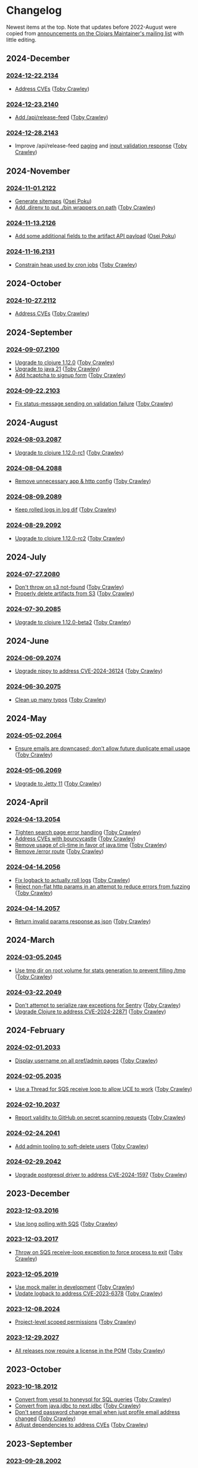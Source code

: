 
* Changelog
Newest items at the top. Note that updates before 2022-August were copied from
[[https://groups.google.com/g/clojars-maintainers][announcements on the Clojars Maintainer's mailing list]] with little editing.

** 2024-December
*** [[https://github.com/clojars/clojars-web/releases/tag/2024-12-22.2134][2024-12-22.2134]]
+ [[https://github.com/clojars/clojars-web/compare/2024-11-16.2131...2024-12-22.2134][Address CVEs]] ([[https://github.com/tobias][Toby Crawley]])

*** [[https://github.com/clojars/clojars-web/releases/tag/2024-12-23.2140][2024-12-23.2140]]
+ [[https://github.com/clojars/clojars-web/pull/896][Add /api/release-feed]] ([[https://github.com/tobias][Toby Crawley]])

*** [[https://github.com/clojars/clojars-web/releases/tag/2024-12-28.2143][2024-12-28.2143]]
+ Improve /api/release-feed [[https://github.com/clojars/clojars-web/commit/5bf76e8ec4c4444668aefc71679eee23a028d8d4][paging]] and [[https://github.com/clojars/clojars-web/commit/7afd308b4d78fd9802d68b2b5a876704b76eafec][input validation response]] ([[https://github.com/tobias][Toby Crawley]])

** 2024-November
*** [[https://github.com/clojars/clojars-web/tree/2024-11-01.2122][2024-11-01.2122]]
+ [[https://github.com/clojars/clojars-web/pull/893][Generate sitemaps]] ([[https://github.com/opoku][Osei Poku]])
+ [[https://github.com/clojars/clojars-web/commit/9e24b47406e86aa704af0cd0883c55875dc7fa30][Add .direnv to put ./bin wrappers on path]] ([[https://github.com/tobias][Toby Crawley]])

*** [[https://github.com/clojars/clojars-web/tree/2024-11-13.2126][2024-11-13.2126]]
+ [[https://github.com/clojars/clojars-web/pull/895][Add some additional fields to the artifact API payload]] ([[https://github.com/opoku][Osei Poku]])

*** [[https://github.com/clojars/clojars-web/tree/2024-11-16.2131][2024-11-16.2131]]
+ [[https://github.com/clojars/clojars-web/compare/2024-11-13.2126...2024-11-16.2131][Constrain heap used by cron jobs]] ([[https://github.com/tobias][Toby Crawley]])

** 2024-October
*** [[https://github.com/clojars/clojars-web/tree/2024-10-27.2112][2024-10-27.2112]]
+ [[https://github.com/clojars/clojars-web/commit/4c461c4b546350536b19988f9391d3fe9d27e822][Address CVEs]] ([[https://github.com/tobias][Toby Crawley]])

** 2024-September
*** [[https://github.com/clojars/clojars-web/tree/2024-09-07.2100][2024-09-07.2100]]
+ [[https://github.com/clojars/clojars-web/commit/7760c34369f0d107bfa26a3703e1334f32f531e3][Upgrade to clojure 1.12.0]] ([[https://github.com/tobias][Toby Crawley]])
+ [[https://github.com/clojars/infrastructure/commit/28a7362e772902241162ebcfdb6e8bc228c3b35c][Upgrade to java 21]] ([[https://github.com/tobias][Toby Crawley]])
+ [[https://github.com/clojars/clojars-web/pull/886][Add hcaptcha to signup form]] ([[https://github.com/tobias][Toby Crawley]])

*** [[https://github.com/clojars/clojars-web/tree/2024-09-22.2103][2024-09-22.2103]]
+ [[https://github.com/clojars/clojars-web/commit/e644fcc9a414b628e8b5de8772f8ec2ccf95d7f5][Fix status-message sending on validation failure]] ([[https://github.com/tobias][Toby Crawley]])

** 2024-August
*** [[https://github.com/clojars/clojars-web/tree/2024-08-03.2087][2024-08-03.2087]]
+ [[https://github.com/clojars/clojars-web/commit/ac9e6733a261ebb18d305379ef95f34d42fe3ef5][Upgrade to clojure 1.12.0-rc1]] ([[https://github.com/tobias][Toby Crawley]])

*** [[https://github.com/clojars/clojars-web/tree/2024-08-04.2088][2024-08-04.2088]]
+ [[https://github.com/clojars/clojars-web/commit/978eeab87928772c158fa454aeb9c8c1e630b8d2][Remove unnecessary app & http config]] ([[https://github.com/tobias][Toby Crawley]])

*** [[https://github.com/clojars/clojars-web/tree/2024-08-09.2089][2024-08-09.2089]]
+ [[https://github.com/clojars/clojars-web/commit/2df51fb53ed39fdd75e1637828b786015edce314][Keep rolled logs in log dif]] ([[https://github.com/tobias][Toby Crawley]])

*** [[https://github.com/clojars/clojars-web/tree/2024-08-29.2092][2024-08-29.2092]]
+ [[https://github.com/clojars/clojars-web/commit/78a7408d3b1f614c477b047a17c5938aa60687b8][Upgrade to clojure 1.12.0-rc2]] ([[https://github.com/tobias][Toby Crawley]])

** 2024-July
*** [[https://github.com/clojars/clojars-web/releases/tag/2024-07-27.2080][2024-07-27.2080]]
+ [[https://github.com/clojars/clojars-web/commit/662e10febf1267b1e67c321b1aa337550f3d7a29][Don't throw on s3 not-found]] ([[https://github.com/tobias][Toby Crawley]])
+ [[https://github.com/clojars/clojars-web/commit/b7d7d99bacfb863ddc9139d895640b8bf9a7b3fa][Properly delete artifacts from S3]] ([[https://github.com/tobias][Toby Crawley]])

*** [[https://github.com/clojars/clojars-web/releases/tag/2024-07-30.2085][2024-07-30.2085]]
+ [[https://github.com/clojars/clojars-web/commit/0d6640ae647f8b075e74c1b3d20128dccbadebc5][Upgrade to clojure 1.12.0-beta2]] ([[https://github.com/tobias][Toby Crawley]])

** 2024-June
*** [[https://github.com/clojars/clojars-web/releases/tag/2024-06-09.2074][2024-06-09.2074]]
+ [[https://github.com/clojars/clojars-web/commit/4acf752f11adf2a32041f8788852771c5eb909fa][Upgrade nippy to address CVE-2024-36124]] ([[https://github.com/tobias][Toby Crawley]])

*** [[https://github.com/clojars/clojars-web/releases/tag/2024-06-30.2075][2024-06-30.2075]]
+ [[https://github.com/clojars/clojars-web/commit/053cb838677011f7cc39ad3a577b01edc279ccf8][Clean up many typos]] ([[https://github.com/tobias][Toby Crawley]])

** 2024-May
*** [[https://github.com/clojars/clojars-web/releases/tag/2024-05-02.2064][2024-05-02.2064]]
+ [[https://github.com/clojars/clojars-web/pull/882][Ensure emails are downcased; don't allow future duplicate email usage]] ([[https://github.com/tobias][Toby Crawley]])

*** [[https://github.com/clojars/clojars-web/releases/tag/2024-05-06.2069][2024-05-06.2069]]
+ [[https://github.com/clojars/clojars-web/pull/883][Upgrade to Jetty 11]] ([[https://github.com/tobias][Toby Crawley]])

** 2024-April
*** [[https://github.com/clojars/clojars-web/releases/tag/2024-04-13.2054][2024-04-13.2054]]
+ [[https://github.com/clojars/clojars-web/commit/50c6cc28261a6ee8fda4d476f8c004004841d961][Tighten search page error handling]] ([[https://github.com/tobias][Toby Crawley]])
+ [[https://github.com/clojars/clojars-web/commit/32867445a39a6a744fbadd60e9ce1d4f44110964][Address CVEs with bouncycastle]] ([[https://github.com/tobias][Toby Crawley]])
+ [[https://github.com/clojars/clojars-web/commit/c061d2bd6df6314a200a30c82bb04733a863019c][Remove usage of clj-time in favor of java.time]] ([[https://github.com/tobias][Toby Crawley]])
+ [[https://github.com/clojars/clojars-web/commit/d3a7cff8c40c4bc8f462e155548027f8d4dac2f5][Remove /error route]] ([[https://github.com/tobias][Toby Crawley]])

*** [[https://github.com/clojars/clojars-web/releases/tag/2024-04-14.2056][2024-04-14.2056]]
+ [[https://github.com/clojars/clojars-web/commit/6824d96c945d697022b67990f809364128930b29][Fix logback to actually roll logs]] ([[https://github.com/tobias][Toby Crawley]])
+ [[https://github.com/clojars/clojars-web/commit/a26e1ee9eb5cee9e4ef6ac6f9ef6164c37c0e40e][Reject non-flat http params in an attempt to reduce errors from fuzzing]] ([[https://github.com/tobias][Toby Crawley]])

*** [[https://github.com/clojars/clojars-web/releases/tag/2024-04-14.2057][2024-04-14.2057]]
+ [[https://github.com/clojars/clojars-web/commit/89e33a5a60f10ccb33e59d3a418a224bcb4af0dd][Return invalid params response as json]] ([[https://github.com/tobias][Toby Crawley]])

** 2024-March
*** [[https://github.com/clojars/clojars-web/commits/2024-03-05.2045][2024-03-05.2045]]
+ [[https://github.com/clojars/clojars-web/commit/9a6b64d4b034b4079e469df0541e567299db4140][Use tmp dir on root volume for stats generation to prevent filling /tmp]] ([[https://github.com/tobias][Toby Crawley]])
*** [[https://github.com/clojars/clojars-web/commits/2024-03-22.2049][2024-03-22.2049]]
+ [[https://github.com/clojars/clojars-web/commit/8160f6320156ac890b72aec5d3f97263a45bcd60][Don't attempt to serialize raw exceptions for Sentry]] ([[https://github.com/tobias][Toby Crawley]])
+ [[https://github.com/clojars/clojars-web/commit/e5f809a2d391b49761c9fc247646e36d2210f6de][Upgrade Clojure to address CVE-2024-22871]] ([[https://github.com/tobias][Toby Crawley]])

** 2024-February
*** [[https://github.com/clojars/clojars-web/commits/2024-02-01.2033][2024-02-01.2033]]
+ [[https://github.com/clojars/clojars-web/commit/bb01ae647468e8591d2de642d1d11ad7e8be18f2][Display username on all pref/admin pages]] ([[https://github.com/tobias][Toby Crawley]])
*** [[https://github.com/clojars/clojars-web/commits/2024-02-05.2035][2024-02-05.2035]]
+ [[https://github.com/clojars/clojars-web/commit/dbe8769339c6470f9a094e1017e695bc85e27a3b][Use a Thread for SQS receive loop to allow UCE to work]] ([[https://github.com/tobias][Toby Crawley]])
*** [[https://github.com/clojars/clojars-web/commits/2024-02-10.2037][2024-02-10.2037]]
+ [[https://github.com/clojars/clojars-web/commit/60c064f9612f98336aebf6bda2845d112ff2827c][Report validity to GitHub on secret scanning requests]] ([[https://github.com/tobias][Toby Crawley]])
*** [[https://github.com/clojars/clojars-web/commits/2024-02-24.2041][2024-02-24.2041]]
+ [[https://github.com/clojars/clojars-web/commit/1655377c40927316c15cfd225dda5470cb801efb][Add admin tooling to soft-delete users]] ([[https://github.com/tobias][Toby Crawley]])
*** [[https://github.com/clojars/clojars-web/commits/2024-02-29.2042][2024-02-29.2042]]
+ [[https://github.com/clojars/clojars-web/commit/d3153018dda214f00569bc8276c9b9dbf28a46c8][Upgrade postgresql driver to address CVE-2024-1597]] ([[https://github.com/tobias][Toby Crawley]])

** 2023-December
*** [[https://github.com/clojars/clojars-web/commits/2023-12-03.2016][2023-12-03.2016]]
+ [[https://github.com/clojars/clojars-web/commit/8d5b8e2c4b93771a34ecb1b14e5d5cbf62d2491e][Use long polling with SQS]] ([[https://github.com/tobias][Toby Crawley]])
*** [[https://github.com/clojars/clojars-web/commits/2023-12-03.2017][2023-12-03.2017]]
+ [[https://github.com/clojars/clojars-web/commit/b60afa3cf8c181fe511b71a1ade27bd04c46110f][Throw on SQS receive-loop exception to force process to exit]] ([[https://github.com/tobias][Toby Crawley]])
*** [[https://github.com/clojars/clojars-web/commits/2023-12-05.2019][2023-12-05.2019]]
+ [[https://github.com/clojars/clojars-web/commit/785266dbcbc0ea3fea4ccf55a8992f2ed62183f4][Use mock mailer in development]] ([[https://github.com/tobias][Toby Crawley]])
+ [[https://github.com/clojars/clojars-web/commit/d25bdccbfe32ad23b6b60906b596ed1b5d63cbad][Update logback to address CVE-2023-6378]] ([[https://github.com/tobias][Toby Crawley]])
*** [[https://github.com/clojars/clojars-web/commits/2023-12-08.2024][2023-12-08.2024]]
+ [[https://github.com/clojars/clojars-web/pull/877][Project-level scoped permissions]] ([[https://github.com/tobias][Toby Crawley]])
*** [[https://github.com/clojars/clojars-web/commits/2023-12-29.2027][2023-12-29.2027]]
+ [[https://github.com/clojars/clojars-web/pull/875][All releases now require a license in the POM]] ([[https://github.com/tobias][Toby Crawley]])

** 2023-October
*** [[https://github.com/clojars/clojars-web/commits/2023-10-18.2012][2023-10-18.2012]]
+ [[https://github.com/clojars/clojars-web/commit/2d09602722df78ef40e30f5d9bcf01df011af27e][Convert from yesql to honeysql for SQL queries]] ([[https://github.com/tobias][Toby Crawley]])
+ [[https://github.com/clojars/clojars-web/commit/1116f6c6b3a5cc7b484fdb24175127f43f232d83][Convert from java.jdbc to next.jdbc]] ([[https://github.com/tobias][Toby Crawley]])
+ [[https://github.com/clojars/clojars-web/commit/07603ad74ea21f722ef7184f200b04ff6e75b30e][Don't send password change email when just profile email address changed]] ([[https://github.com/tobias][Toby Crawley]])
+ [[https://github.com/clojars/clojars-web/commit/f1b251f4e788798a61cdb0d72023a00f7525945f][Adjust dependencies to address CVEs]] ([[https://github.com/tobias][Toby Crawley]])

** 2023-September
*** [[https://github.com/clojars/clojars-web/commits/2023-09-28.2002][2023-09-28.2002]]
+ [[https://github.com/clojars/clojars-web/commit/29b5d25cdc8ede87a35967691110f84a4a8c23d1][Prevent memory leak from in-memory session store]] ([[https://github.com/tobias][Toby Crawley]])

*** [[https://github.com/clojars/clojars-web/commits/2023-09-29.2006][2023-09-29.2006]]
+ [[https://github.com/clojars/clojars-web/pull/874][Require a license in the POM for new projects]] ([[https://github.com/tobias][Toby Crawley]])

** 2023-August
*** [[https://github.com/clojars/clojars-web/commits/218][218]]
+ [[https://github.com/clojars/clojars-web/issues/659][Exceptions from clojars.routes.repo are not reported]] ([[https://github.com/tobias][Toby Crawley]])

*** [[https://github.com/clojars/clojars-web/commits/219][219]]
+ [[https://github.com/clojars/clojars-web/issues/563][Include release date for each version in feed.clj]] ([[https://github.com/tobias][Toby Crawley]])
+ [[https://github.com/clojars/clojars-web/issues/564][Include scm tag for each version in feed.clj]] ([[https://github.com/tobias][Toby Crawley]])

*** [[https://github.com/clojars/clojars-web/commits/220][220]]
+ [[https://github.com/clojars/clojars-web/commit/0d33a469744f71aa965eac40c6a9cdebd44edefa][Add denylist to email sender]] ([[https://github.com/tobias][Toby Crawley]])
+ [[https://github.com/clojars/clojars-web/issues/823][Require MFA group wide to deploy]] ([[https://github.com/tobias][Toby Crawley]])

*** [[https://github.com/clojars/clojars-web/commits/2023-08-20.1998][2023-08-20.1998]]
Note: We changed from a counter for the release version to ~<date>.<commit-count>~ with this release.

+ [[https://github.com/clojars/clojars-web/pull/872][Migrate from project.clj to deps.edn]] ([[https://github.com/tobias][Toby Crawley]])
** 2023-July
*** [[https://github.com/clojars/clojars-web/commits/213][213]]
+ [[https://github.com/clojars/clojars-web/pull/869][Generate repo index.html files on each deploy]] ([[https://github.com/tobias][Toby Crawley]])

*** [[https://github.com/clojars/clojars-web/commits/214][214]]
+ [[https://github.com/clojars/clojars-web/commit/63c8ab4a35863f1968573f2f45e8eca77ad5798e][Properly set public-read on uploaded index.html files]] ([[https://github.com/tobias][Toby Crawley]])

*** [[https://github.com/clojars/clojars-web/commits/215][215]]
+ [[https://github.com/clojars/clojars-web/commit/d2a1ee71bd345f16ae50915f5e35318fb0fe863c][Remove now unused repo listing route]] ([[https://github.com/tobias][Toby Crawley]])
+ [[https://github.com/clojars/clojars-web/commit/2376858bb7c5b24421b61e51b088bfd455a02de8][Properly set title for root repo index]] ([[https://github.com/tobias][Toby Crawley]])
+ [[https://github.com/clojars/clojars-web/commit/065bf2ccfe161183da36da3a59fae78675a0baf2][Generate repo index for maven indexes]] ([[https://github.com/tobias][Toby Crawley]])

*** [[https://github.com/clojars/clojars-web/commits/216][216]]
+ [[https://github.com/clojars/clojars-web/commit/27c287106ce55b7210e1248d08d5434b609a6832][Address/suppress CVEs]] ([[https://github.com/tobias][Toby Crawley]])

*** [[https://github.com/clojars/clojars-web/commits/217][217]]
+ [[https://github.com/clojars/clojars-web/commit/db579608bdb57444336932efb178530aa8d28add][Improve uncaught exception handling]] ([[https://github.com/tobias][Toby Crawley]])

** 2023-June
*** [[https://github.com/clojars/clojars-web/commits/210][210]]
+ [[https://github.com/clojars/clojars-web/commit/c8c10beb9288129ba499f0ef34868e6de8bbbfcb][Don't share SimpleDateFormat objects as they aren't thread-safe]] ([[https://github.com/tobias][Toby Crawley]])
+ [[https://github.com/clojars/clojars-web/commit/df306df0f74ce4a0873be135077c999571bf1d53][Don't call s3 or cache for invalid repo paths]] ([[https://github.com/tobias][Toby Crawley]])
+ [[https://github.com/clojars/clojars-web/commit/362232007c94de9cf34913982c90f3bbe7e6305b][Don't throw if we can't load the cache file]] ([[https://github.com/tobias][Toby Crawley]])

*** [[https://github.com/clojars/clojars-web/commits/211][211]]
+ [[https://github.com/clojars/clojars-web/issues/867][Skip log lines for s3 bucket listings when calculating download stats]] ([[https://github.com/tobias][Toby Crawley]])

*** [[https://github.com/clojars/clojars-web/commits/212][212]]
+ [[https://github.com/clojars/clojars-web/pull/868][Use SQS for async processing instead of the tap queue]] ([[https://github.com/tobias][Toby Crawley]])

** 2023-May
*** [[https://github.com/clojars/clojars-web/commits/200][200]]
+ [[https://github.com/clojars/clojars-web/issues/864][Properly verify io groups for VCS self-service verification]] ([[https://github.com/tobias][Toby Crawley]])

*** [[https://github.com/clojars/clojars-web/commits/203][203]]
+ [[https://github.com/clojars/clojars-web/issues/860][Return html repo indexes instead of building it in js]] ([[https://github.com/tobias][Toby Crawley]])

*** [[https://github.com/clojars/clojars-web/commits/204][204]]
+ [[https://github.com/clojars/clojars-web/commit/571a948e90c393d296ed9c820da7ecb42b465ef1][Replace pingometer logo with uptime.com]] ([[https://github.com/tobias][Toby Crawley]])

*** [[https://github.com/clojars/clojars-web/commits/205][205]]
+ [[https://github.com/clojars/clojars-web/issues/863][Support SSH signing]] ([[https://github.com/tobias][Toby Crawley]])

*** [[https://github.com/clojars/clojars-web/commits/206][206]]
+ [[https://github.com/clojars/clojars-web/commit/e33ca29d83a18bfe9a51867a66876f4cd064f10f][Instruct fastly to cache repo listings for 12 hours instead of 15 minutes]] ([[https://github.com/tobias][Toby Crawley]])

*** [[https://github.com/clojars/clojars-web/commits/207][207]]
+ [[https://github.com/clojars/clojars-web/commit/1395b24be573eac01655e5f124dcbc279462a450][Return 404s for not found repo paths]] ([[https://github.com/tobias][Toby Crawley]])
+ [[https://github.com/clojars/clojars-web/commit/289171e16cbd76dc3a90dbd8bfb565916ba91b3d][Use spaces instead of nbsp in repo listing to reduce file size]] ([[https://github.com/tobias][Toby Crawley]])

*** [[https://github.com/clojars/clojars-web/commits/208][208]]
+ [[https://github.com/clojars/clojars-web/commit/be2816e5b3b4408a9f2bdcb1bd44ad923c85f896][Cache repo listings locally on disk to reduce s3 calls]] ([[https://github.com/tobias][Toby Crawley]])

*** [[https://github.com/clojars/clojars-web/commits/209][209]]
+ [[https://github.com/clojars/clojars-web/commit/d991781f5b28297b2c07153325484c975cb50c2e][Don't cache full not-found responses locally]] ([[https://github.com/tobias][Toby Crawley]])

** 2023-April
*** [[https://github.com/clojars/clojars-web/commits/197][197]]
+ [[https://github.com/clojars/clojars-web/issues/859][Stop requiring checksums for signature files]] ([[https://github.com/tobias][Toby Crawley]])
*** [[https://github.com/clojars/clojars-web/commits/199][199]]
+ [[https://github.com/clojars/clojars-web/issues/861][Sort versions before indexing]] ([[https://github.com/tobias][Toby Crawley]])

** 2023-March
*** [[https://github.com/clojars/clojars-web/commits/196][196]]
+ Update DMCA contact information ([[https://github.com/danielcompton][Daniel Compton]])

** 2023-February
*** [[https://github.com/clojars/clojars-web/commits/194][194]]
+ Improve verification error messages to reduce confusion ([[https://github.com/tobias][Toby Crawley]])
*** [[https://github.com/clojars/clojars-web/commits/195][195]]
+ Ensure group names are lowercased ([[https://github.com/tobias][Toby Crawley]])

** 2023-January
*** [[https://github.com/clojars/clojars-web/commits/189][189]]
+ Consolidate configuration; use SSM parameters for sensitive values ([[https://github.com/tobias][Toby Crawley]])

*** [[https://github.com/clojars/clojars-web/commits/190][190]]
+ [[https://github.com/clojars/clojars-web/issues/853][Allow self-service group verification]] ([[https://github.com/tobias][Toby Crawley]])

*** [[https://github.com/clojars/clojars-web/commits/191][191]]
+ [[https://github.com/clojars/clojars-web/issues/853][Allow self-service group verification]] ([[https://github.com/tobias][Toby Crawley]])

*** [[https://github.com/clojars/clojars-web/commits/192][192]]
+ [[https://github.com/clojars/clojars-web/issues/856][Fix searching with group/artifact]] ([[https://github.com/tobias][Toby Crawley]])

*** [[https://github.com/clojars/clojars-web/commits/193][193]]
+ [[https://github.com/clojars/clojars-web/issues/856][Further search improvements]] ([[https://github.com/tobias][Toby Crawley]])

** 2022-October
*** [[https://github.com/clojars/clojars-web/commits/180][180]]
+ [[https://github.com/clojars/clojars-web/issues/849][Allow multiple artifact version deploys in same session]] ([[https://github.com/tobias][Toby Crawley]])

*** [[https://github.com/clojars/clojars-web/commits/181][181]]
+ [[https://github.com/clojars/clojars-web/commit/f1ec7b3a19fa203a77f1e7bf9e742f6d0adf2de4][Update dependencies to address CVEs]] ([[https://github.com/tobias][Toby Crawley]])

*** [[https://github.com/clojars/clojars-web/commits/182][182]]
+ [[https://github.com/clojars/clojars-web/commit/de154575b980826434cb014555312a2559ef3869][Add indexes to deps table]] ([[https://github.com/tobias][Toby Crawley]])

*** [[https://github.com/clojars/clojars-web/commits/183][183]]
+ [[https://github.com/clojars/clojars-web/commit/a30f66269936da2fd48fbd70779221234b1cbc92][Update permissions-policy to allow clipboard write]] ([[https://github.com/tobias][Toby Crawley]])

** 2022-August
*** [[https://github.com/clojars/clojars-web/commits/179][179]]
+ [[https://github.com/clojars/clojars-web/issues/844][Add copy buttons to jar coordinates]] ([[https://github.com/tobias][Toby Crawley]])
+ [[https://github.com/clojars/clojars-web/issues/845][Don't show disable token button for expired/used tokens]] ([[https://github.com/tobias][Toby Crawley]])
+ [[https://github.com/clojars/clojars-web/issues/846][Better sort for deploy tokens]] ([[https://github.com/tobias][Toby Crawley]])

*** [[https://github.com/clojars/clojars-web/commits/178][178]]
+ [[https://github.com/clojars/clojars-web/commit/b9101853de61b62f573fe9d1747bba432083e588][Switch from linking news to the updated CHANGELOG file]] ([[https://github.com/tobias][Toby Crawley]])
*** [[https://github.com/clojars/clojars-web/commits/177][177]]
+ [[https://github.com/clojars/clojars-web/pull/842][SLF4J dependency cleanup]] ([[https://github.com/ajoberstar][Andrew Oberstar]])
+ [[https://github.com/clojars/clojars-web/pull/843][Support for uploading Gradle module files]] ([[https://github.com/ajoberstar][Andrew Oberstar]])

** 2022-June
*** 167
- [FEATURE]: Removing the requirement that every release includes a jar. This means we now support pom-only releases. https://github.com/clojars/clojars-web/pull/829 Thanks Kamil! (https://github.com/kamilwaheed)
*** 168
- [BUGFIX]: link to clojars.statuspage.io instead of status.clojars.org in the footer. We can't use the latter due to the SSL certificate presented by clojars.statuspage.io not including status.clojars.org. https://github.com/clojars/clojars-web/issues/830
- [MAINT]: Upgrade postgresql lib to address CVEs
- [BUGFIX]: Report CDN purge failures to Sentry https://github.com/clojars/clojars-web/issues/831
*** 169
- [FEATURE]: Add a shields.io badge url to the project pages to include SNAPSHOTs, and preview the badges on the page itself https://github.com/clojars/clojars-web/pull/836 Thanks Victor! (https://github.com/victorb)
*** 170
- [FEATURE]: Fastmail as sponsor. Fastmail (https://fastmail.com) is providing free email hosting for clojars.org. Thanks Fastmail!
*** 171
- [BUGFIX]: Fix OTP QRCode image loading
*** 172
- [BUGFIX]: Fix error introduced by OTP QRCode fix that prevented viewing specific versions of projects
*** 173
- [BUGFIX]: Allow user to be added to a group as a member (non-admin)
*** 174
- [BUGFIX]: Retry on CDN purge failure https://github.com/clojars/clojars-web/pull/837 Thanks Albert! (https://github.com/zerg000000)

Changelog: https://github.com/clojars/clojars-web/compare/166...174

** 2022-May
*** 163
- Linking to the API docs from the footer: https://github.com/clojars/clojars-web/commit/c6733177a4bae68f2537b34ddf09b17332c70ba7
- Allowing deployment using the account email address as the username: https://github.com/clojars/clojars-web/commit/7c653935be1e106ca302fa732921715a961183ce
- Improvements to the deploy token page: https://github.com/clojars/clojars-web/compare/7c653935be1e106ca302fa732921715a961183ce...0442818aaa186868ea8c4fde5100470988a73646
*** 164
- XSS and header security improvements: https://github.com/clojars/clojars-web/pull/825
*** 165
- Replacing git.io links with bit.ly links (git.io was shutdown): https://github.com/clojars/clojars-web/commit/7af70a698d45bb711a28952bc704353f7a4c08eb
*** 166
- Send notifications when email address or password changes: https://github.com/clojars/clojars-web/pull/827

Changelog: https://github.com/clojars/clojars-web/compare/162...166

** 2022-March
*** 162
We just released Clojars 162. It provides the option to receive an email when any deploy occurs in a group you are part of. See https://groups.google.com/g/clojure/c/WpYOu7IC9IY/m/tc_0r7PBCgAJ for more details.

*** 160
We just released Clojars 160. This includes:
- Bug: A fix for the logic that handles reports from GitHub of deploy tokens found in repos to properly reject invalid requests (https://github.com/clojars/clojars-web/commit/ff31e4abd0db211f0e9da553fc235225d8bcb2d8)
- Feature: You can now specify a deploy token as single-use, and it will only be valid for a single deploy. You can also now set a expiration time on deploy tokens. See https://github.com/clojars/clojars-web/issues/811 for details.
** 2022-January
*** 149 - 158
This covers changes released in Clojars 149 through 158.

- [[https://github.com/clojars/clojars-web/issues/812][Adding/removing members from a group now results in an entry in the audit log]]
- The audit log is no longer truncated at all (it was truncated at 30 days)
- [[https://github.com/clojars/clojars-web/issues/814][Dependents of a jar are now shown in the sidebar if they are on Clojars]]
- Upgraded from Java 11 to Java 17
- Many dependency upgrades to address CVEs
- Search was rewritten to use Lucene 8 and retuned to address search quality issues ([[https://github.com/clojars/clojars-web/issues/806][#806]], [[https://github.com/clojars/clojars-web/issues/721][#721]], [[https://github.com/clojars/clojars-web/issues/719][#719]])

** 2021-September
*** 148
-  Verified groups no longer have a public ~Verified~ badge. Showing the badge publicly stigmatized legacy, non-verifiable groups. The ~Verified~ badge is still displayed for your own groups when logged in and looking at your dashboard.
- Fixes for links to git repos/trees when the url was invalid
*** 145
We've had the following changes since Clojars 133:

- Disabling group creation deploy and deploys of new projects to non-verified groups ([[https://groups.google.com/g/clojars-maintainers/c/6vO2MPkZCDA/m/HW2WWt6GAQAJ][announced here]])
- A fix for when a github/gitlab username had uppercase characters. This manifested as default groups created with `com.github.UserName` instead of `com.github.username`
- Updates to the [[ https://github.com/clojars/clojars-web/blob/main/SYSADMIN.md][SYSADMIN]] file to reflect the current state of Clojars
- Modernization of the gradle coordinates (thanks [[https://github.com/JohnnyJayJay][JohnnyJayJay]]!)
- Deploy tokens can now be created for a group that doesn't yet have any jars
- New passwords are now limited to 256 characters to avoid a denial of service avenue
- The Clubhouse sponsorship logo has been updated, since they [[https://shortcut.com/blog/clubhouse-changing-our-name-to-shortcut][changed their name]] (thanks [[https://github.com/timothypratley][Timothy Pratley]], and thanks to Shortcut for their continued sponsorship!)
- We now link to the tree for a commit or tag instead of just the released commit to make it easier to browse changes in the release (note that this may be an invalid link to any provider other than GitHub or GitLab)
- We now properly link the SCM URL to any VCS provider instead of just GitHub

** 2021-April
*** 133
Clojars 133 was just released, and includes the following changes since 129:

- You can now login via GitLab.com as long as the primary email address on your GitLab.com account matches your Clojars.org account email. This will automatically create two verified groups for you that you can use to deploy new projects if you like: com.gitlab.<clojars-username> and io.gitlab.<clojars-username>.
- There is now a crude audit log of deploy activity that will show on your dashboard, group pages, and project pages. The dashboard will only show your activity, where the group and project pages will show all activity for that group or project version if you have deploy rights to the group. We only persist the logs for 30 days. The logs are useful to know why a deploy failed since we can no longer return useful context to the deploying client due to https://github.com/clojars/clojars-web/issues/774

Note that on April 18th we will be *removing* the ability to create new, non-verified groups and the the ability to deploy a *new* project to a non-verified group. See https://github.com/clojars/clojars-web/wiki/Verified-Group-Names for more details.

Changelogs:
- clojars-web: https://github.com/clojars/clojars-web/compare/129...133
- clojars-server-config: https://github.com/clojars/clojars-server-config/compare/67ebe3825f7ea89925a4c505bc3e2efa5f1d283e...8208ecac68018adcbc9219da9660b0279d947693


** 2021-March
*** 129

- Feature: The deps.edn dependency instructions now show the group when the group and artifact names are the same (`foo/foo`, for example). Thanks [[https://github.com/SevereOverfl0w][Dominic]]!
- Feature: Some UI cleanup around the log in with GitHub button. Thanks [[https://github.com/renatoalencar][Renato]]!
- Bug: Deploy token generation now allows limiting to any group you have access to instead of just ones you have pushed to
- Bug: The redeploy check now properly checks the canonical S3 repo instead of whatever happens to be cached on the filesystem
- Feature: several bits of group verification have been implemented:
- Each user now owns a `net.clojars.<username>` that is verified
- `org.clojars.<username>` groups are verified
- Logging in with GitHub gives you the `com.github.<gh-username>` and `io.github.<gh-username>` groups, and both are considered verified
- Verified groups now have a badge in the UI

For more information about verified groups and the plan for them, see https://github.com/clojars/clojars-web/wiki/Verified-Group-Names

Changelogs:
- clojars-web: https://github.com/clojars/clojars-web/compare/122...129
- clojars-server-config:
https://github.com/clojars/clojars-server-config/compare/968217483bd07e61d4515bd78b91d56c484b5c21...67ebe3825f7ea89925a4c505bc3e2efa5f1d283e

** 2020-November
*** 122
We just released Clojars 122. Here is what changed since the last
announcement (for 114):

- A fix in the generate-feeds logic that allows for a version segment
that is longer than an int
- A fix for a possible XSS vulnerability via :licenses or :scm in the
pom file (thanks to [[https://github.com/renatoalencar][Renato Alencar]] for the report)
- A fix in the authentication flow that was rejecting unauthenticated
deploy requests too early, preventing the "deploy token is required"
message from being returned
- GitHub will now report any deploy tokens found in public
commits/comments. Clojars will disable the token and email the owner
(this functionality existed pre-114, but the change on the GitHub side
was deployed since)
- You can now login via OAuth with your GitHub account (thanks again
to Renato Alencar for adding this)

Changelogs:
- clojars-web: https://github.com/clojars/clojars-web/compare/114...122
- clojars-server-config:
https://github.com/clojars/clojars-server-config/compare/4e5de00fefc17846f8bd423b7f84ceb7a62042af...968217483bd07e61d4515bd78b91d56c484b5c21

** 2020-June
*** 114
We just released Clojars 114. Here is what has changed since the last
announcement (for 112):

- Deploy tokens are now required to deploy. See
https://groups.google.com/d/msg/clojure/UXx3ko0Ne-w/VnJA4eu6AQAJ for
details
- Requests to the password reset endpoint are now rate-limited to
avoid it being used as a spam/annoyance vector

Changelogs:
- clojars-web: https://github.com/clojars/clojars-web/compare/112...114
- clojars-server-config:
https://github.com/clojars/clojars-server-config/compare/865b4409ecae07dfaab6b35927494021e573d67e...4e5de00fefc17846f8bd423b7f84ceb7a62042af

*** 112
We just released Clojars 112. Here is what has changed since the last
announcement (for 109):

- XML/JSON search responses now honor the page param and don't always
just show you the first page of results. Thanks to Martin Klepsch
(https://github.com/martinklepsch) for implementing this over two
years ago (!), and my apologies for letting the PR sit for so long
- The page footer has been updated to link to Clojurists Together
instead of Software Freedom Conservancy since Clojars is now under the
CT umbrella instead of SFC
- The Clojars app has been updated to actually generate logs when
certain actions occur to ease debugging and have a better
understanding of how the app is used
- The default branches of the clojars-web and clojars-server-config
repos have been switched to `main`, and the `master` branches have
been removed.

Changelogs:
- clojars-web: https://github.com/clojars/clojars-web/compare/109...112
- clojars-server-config:
https://github.com/clojars/clojars-server-config/commit/865b4409ecae07dfaab6b35927494021e573d67e

*** 109
We just released Clojars 109. The changes since 105 (the last version
I announced here) are:

- An endpoint to receive deploy token compromise reports from GitHub:
this will disable the token and email the owner when GitHub finds a
deploy token in a commit. This hasn't been fully implemented on their
side, so isn't yet active.
- Deploy tokens can now optionally be scoped to an artifact or group
- Optional two-factor authentication support - see the wiki for
details: https://github.com/clojars/clojars-web/wiki/Two-Factor-Auth

A big thanks to André Eriksson (https://github.com/aeriksson) for
fixing some visual issues with deploy tokens, and to Daniel Compton
(https://github.com/danielcompton) and Paul Stadig
(https://github.com/pjstadig) for reviewing the two-factor auth
changes.

Changelog: https://github.com/clojars/clojars-web/compare/105...109

** 2020-May
*** 105
Since my last announcement, we have finished moving Clojars over to
AWS. We've also fixed a couple of bugs and added a new feature.

Bug fixes:

- All artifacts in a deploy are now purged from fastly. This fixes an
issue where an version could bed requested before it existed, causing
fastly to cache the 404 for ~24 hours, making the new release
unavailable to some users depending on geographic region
(https://github.com/clojars/clojars-web/issues/746)
- The group management page wasn't properly displaying admins since
the switch to postgresql

New features:

Deploy tokens! You can now create deploy tokens and use them in place
of passwords when deploying. The plan is to make these the only way to
deploy some time in the future, but we want them to get a bit of use
first. We also plan to add recognition of Clojars tokens to GitHub's
token scanning system, and set up an endpoint where they can notify us
of compromised tokens that will disable the token and notify you (if
it was your token, of course). Please give them a try and provide any
feedback at https://github.com/clojars/clojars-web/issues/726

Lastly, the AWS transition is complete. You can see a diagram of the
current architecture here:
https://github.com/clojars/clojars-server-config#system-diagram

Changelogs:
- The clojars-web repo: https://github.com/clojars/clojars-web/compare/101...105
- The server config repo:
https://github.com/clojars/clojars-server-config/compare/a5cf78180f982197b88f09416476a081e75b1292...683e8ea9b51b24a2dc31f13ce742587ce2461ba1

** 2020-March
*** 101
The work since the last announcement has solely been focused on the
migration to AWS. The big highlight is we now have a beta server up on
AWS for testing, and it is the last piece we need to move off of
Rackspace and on to AWS!

If you are interested in helping to exercise the beta server, please
see the announcement on clojure@ (I would link to it here, but Google
Groups is having trouble loading the clojure@ group ATM).

Other highlights include:
- Password reset emails now go through Amazon SES instead of through
postfix on the clojars.org server
- maven-metadata.xml files (and their checksums) are now purged from
the Fastly CDN whenever they change on a deploy (this eliminates a
wait of sometimes up to 15 minutes for newly released SNAPSHOTS to be
available to build tools)

Changelogs:
- The clojars-web repo: https://github.com/clojars/clojars-web/compare/92...101
- The server config repo:
https://github.com/clojars/clojars-server-config/compare/e130b3e7b63baabf69cbca5b8529e473880efe14...a5cf78180f982197b88f09416476a081e75b1292

** 2020-February
*** 92
We recently lost our sponsorship to host
the server and repo from Rackspace (we are very grateful for the four+
years of sponsorship we received from them), and have since been
accepted in to [[https://aws.amazon.com/blogs/opensource/aws-promotional-credits-open-source-projects/][Amazon's AWS Open Source program]]. So we are now
working on migrating off of Rackspace and on to AWS. The bulk of the
work since the last [[https://groups.google.com/d/msg/clojars-maintainers/civ5d2NaA98/HaMKsSuVCgAJ ][release announcement]] has been moving data that
was stored in Rackspace Cloudfiles (the repos, download stats, CDN
logs) to S3. Most of that work is now done, and we will switch over to
serving artifacts from S3 (via our CDN sponsored by Fastly) in the
next few days. We are currently writing new artifacts to both
Cloudfiles and S3, and have a little cleanup to complete before
switching over.

Once that is done, the next block of work will be to move the server
from Rackspace to EC2.

Changelogs:
- The clojars-web repo: https://github.com/clojars/clojars-web/compare/82...92
- The server config repo:
https://github.com/clojars/clojars-server-config/compare/9eb028524ce2936248f622137767b380fff5f455...e130b3e7b63baabf69cbca5b8529e473880efe14

** 2020-January
*** 82
The change in this release is we now
store download stats on s3 and serve the stats from our Fastly CDN.
This is a step towards making the server ephemeral to allow us to
replace it easily for OS updates/upgrades, etc.

The stats are now served from https://repo.clojars.org/stats/.
Requests to https://clojars.org/stats/* will be redirected to the repo
url.

The changelog since the last release announcement for Clojars 80 is:
https://github.com/clojars/clojars-web/compare/80...82

This also included changes to the server configuration. The changelog
for that repo is:
https://github.com/clojars/clojars-server-config/compare/178476d2fdeaca19920a67f5a510c57da87d59e3...9eb028524ce2936248f622137767b380fff5f455

** 2019-December
*** 80
We just released Clojars 80. This release improves the load time for
the index and dashboard pages by (slightly) optimizing a few queries
that are slower with postgres than they were with sqlite. It also
introduces caching of the results used to show the recent jars on the
index page to further improve load time.

See https://github.com/clojars/clojars-web/compare/79...80 for the
full list of commits in this release.

*** 79
We just released Clojars 79. The primary change in this release is
switching from sqlite to postgres. There shouldn't be any user-facing
changes with this - if you do see odd behavior, please let us know.

Moving to postgres is a part of improving the security of Clojars, since it is a
step on the path towards making the server itself ephemeral, allowing us to
replace it frequently to include security updates. There is still a bit of work
to do here (the largest tasks being removing the on-disk repo [[https://github.com/clojars/clojars-web/issues/734][(#734]], [[https://github.com/clojars/clojars-web/issues/735][#735]]) and
reworking the maven indexer to [[https://github.com/clojars/clojars-web/issues/737][index the cloudfiles repo]]) which we hope to
get to in the coming weeks.

This release also includes an updated gpg key for reporting security
issues (linked from https://clojars.org/security, the old one had
expired).

See https://github.com/clojars/clojars-web/compare/77...79 for the
full list of commits in this release.

*** 77
- A styling fix on mobile
(https://github.com/clojars/clojars-web/pull/733) - Lucio D'Alessandro
- Artifacts are now synchronously uploaded to cloudfiles
(https://github.com/clojars/clojars-web/issues/707) - Toby Crawley

Prior to this last change, we were queuing up artifacts to upload to
the cloudfiles repository during the deployment and uploading them
after the deployment completed. That process would fail occasionally,
leaving the cloudfiles repo out of sync with the on-disk repo. We will
now upload the artifacts to cloudfiles during the deploy, and will
report back to the user that the deploy failed if we weren't able to
upload the artifacts.

** 2018-January
*** 71
+ You can now use human-readable datetimes as part of an ~at~ query when searching (Shaaz Ahmed)
  This is an extension to the basic Lucene syntax for specifying time ranges. For a more detailed look at what advanced options are available when searching Clojars, please see [[https://github.com/clojars/clojars-web/wiki/Search-Query-Syntax][the wiki]].
+ Artifacts that shadow projects on Maven Central now [[https://clojars.org/org.tcrawley/dynapath][come with a warning]]
+ We now have a mechanism in place to support custom warning/deprecation messages on [[ https://clojars.org/postgresql/][specific artifacts]]. This was added because the presence of an old Postgresql driver on Clojars was causing confusion and delay for new users. This change allows us to point users at the correct group on Maven Central.

** 2017-December
*** 61-69
We've been remiss in announcing releases, so this will cover some of the highlights of changes in v61-69:

+ Search results are now available as xml. This change supports simplifications in Leiningen's search logic (Phil Hagelberg)
+ Link to the repo directory listing for SNAPSHOTS. This makes it easier to see the timestamp version to aid pinning to a particular snapshot (Martin Klepsch)
+ References to the repo now use https and the CDN repo (Daniel Compton)
+ Gradle coordinates now use single quotes, as that is idiomatic (David Bürgin)
+ Provide coordinates for the Clojure CLI/deps.edn (David Bürgin)
+ Changing your password now requires providing your current password (Shafeeq K)

** 2017-March

*** 60(?)
We've just deployed an update to Clojars that allows you to remove
users from groups. Before now, doing so required having one of the
Clojars administrators do it for you.

It works like this:

+ Group membership now has an admin flag associated with it
+ Group admins can add members, promote members to admins, and demote
admins to members
+ A user cannot alter his/her own admin status

For existing groups, we tried to make sure at least one user had admin
rights, but there are cases where more than one user was made admin,
and possibly a few cases where no one was made admin. The algorithm we
used to determine initial admin rights was based on the who added the
user to the group - if that value was "clojars" (meaning the user
created the group) or null (meaning the user was added to the group
before January 2013, before we started tracking the provenance of
membership, and therefore can't determine the creator), admin rights
were given.

We want to thank Marcelo Nomoto for implementing this feature, and
seeing it to completion over several rounds of PR review.

*** 59
You can see all the changes at https://github.com/clojars/clojars-web/compare/58...59.

The profile page has been [[https://github.com/clojars/clojars-web/pull/606][clarified]], some styling has been [[https://github.com/clojars/clojars-web/pull/603][cleaned up]], and some
tests have been made more [[https://github.com/clojars/clojars-web/pull/630][robust]]. Thanks to all who contributed.

We've also added a [[https://github.com/clojars/clojars-web/commit/b3a64aaebed643aae2fe9a344dd5005d408a5a21][DMCA page]] at https://clojars.org/dmca. This is on the advice
of Software Freedom Conservancy's legal counsel, to protect us against copyright
infringement suits, and to provide a way for parties to make copyright
infringement claims.

** 2016-December
*** 55 - 58
+ [[https://groups.google.com/d/msg/clojure/Vy8p6J8gJUA/MvV03l7DFAAJ][deployments that shadow projects that already exist on Maven Central
are no longer allowed]]
+ long group/artifact names should now properly wrap on small screens
(thanks Karim Senhaji)
+ the [[https://github.com/clojars/clojars-web/wiki/Data#list-of-jars-and-versions-in-leiningen-syntax][jar list feed]] no longer has duplicate entries for SNAPSHOT releases
+ the [[https://github.com/clojars/clojars-web/wiki/Data#useful-extracts-from-the-poms ][versions feed]] will now be fully populated (we've been
generating a truncated version since December 6th)

** 2016-November
*** 51
+ Clarification that Leiningen dep vector works for Boot as well
(Marcelo Nomoto)
+ Instructions for deploying with Boot on the main page (Sasha Gerrand)
+ Show description from latest deploy in search results, even if it is
a SNAPSHOT (Marcelo Nomoto)
+ Fix dependency list on release page sidebar to link to local
artifacts where appropriate (Karim Senhaji)
+ Hint that org.clojure releases are in Maven Central from the search
page (lfn3)
+ Make getting started instructions easier to read on a mobile device
(Arron Mabrey)
+ Escape special characters in queries before passing them to lucene (lfn3)
+ Remove login-throttling code, since it was an avenue for DoS
(Spencer Crissman)
+ Implement alternative login throttling at the Nginx level (Toby Crawley)
+ Provide search query documentation and link to it from search page
(Oscar Rendón)
+ Implement Google-suggested HTML improvements to aid indexing (Diogo
Souza da Silva)
+ Use juxt/aero to simplify configuration (Marcelo Nomoto)
+ Use Sentry instead of Yeller for error reporting (Alan Moore)

** 2016-October


*** 49
+ Deployments are now uploaded to Rackspace Cloud Files (to be served
by the [[ https://groups.google.com/d/msg/clojure/WhBu4CB_ekg/YzE9e-iBAAAJ ][CDN repo]]) in the background after each deployment
+ We no longer use target="_blank" links due to security concerns:
https://github.com/clojars/clojars-web/issues/558 - thanks to Liam
(https://github.com/lfn3)
+ HTML markup has been cleaned up:
https://github.com/clojars/clojars-web/issues/547 - also thanks to
Liam

** 2016-September

Clojars infrastructure [[https://groups.google.com/g/clojars-maintainers/c/WIYy2nIrj-4][Migrated from Linode to Rackspace]].

** 2016-July
*** 46
Clojars 46 was just released (45 had a build problem). It fixes some minor HTML validation bugs, and removes external links and images from the password reset page, to avoid leaking a password reset code in a referrer.

*** 44
The only change was to disable uploads
to Rackspace cloudfiles as part of the deploy process, as this was
causing aether clients to get a read timeout in some cases. The
timeout made it appear to the user that the deploy failed, when it
actually succeeded (see
https://github.com/clojars/clojars-web/issues/546).

We're not yet using the artifacts stored in cloudfiles, so not
deploying new deployments there won't impact users.

** 2016-June
*** 42

+ fix for an issue that prevented multi-module deploys that share the
same aether session from deploying successfully (should have only
affected projects that use lein-modules or lein-sub)
https://github.com/clojars/clojars-web/issues/541

+ a small visual change to make the badge textarea easier to use
(thanks to https://github.com/skazhy)
https://github.com/clojars/clojars-web/commit/b7631a150e642a8bb17173e030a4f80ebdb4c182

*** 41
This release has just one fix to allow projects that inherit
dependency versions from a parent pom to successfully deploy (see
https://github.com/clojars/clojars-web/issues/538).

*** 39
+ deploys are now written to Rackspace Cloudfiles in addition to the
on-disk repo. This is a step in the long journey to having the repo
served by more resilient infrastructure.

+ metadata from pom files is now read at deploy time and stored in the
database instead of the files being read on every request to the web
ui/api for the relevant project. This is part of the changes needed to
move the repo off disk, since once that happens, they won't be
available locally for reading.

+ projects deployed via maven that have artifacts with classifiers
will now make it to the repo
(https://github.com/clojars/clojars-web/issues/515,
https://github.com/clojars/clojars-web/issues/532). This was a bug
that was introduced with the atomic deploy feature.

** 2016-March
*** 37
Two fixes related to the atomic deploy changes:

+ a deployed SNAPSHOT wasn't visible to the user that pushed it
https://github.com/clojars/clojars-web/issues/514

+ don't return 400s for maven-metadata.xml checksum file PUTs

*** 36
This release was just has a fix for artifacts with classifiers - they
weren't being properly handled by the atomic deploy code:
https://github.com/clojars/clojars-web/issues/511

*** 34
This release includes the following changes:

+ [[https://github.com/clojars/clojars-web/issues/226][Deploys are now atomic]] (Toby Crawley)

We now [[https://github.com/clojars/clojars-web/wiki/Pushing#validations][reject any deployments that don't pass a set of
validations]], without writing anything to the repository. This
prevents broken deploys (where a network error interrupts/corrupts
the deploy, or one or more artifacts have an invalid format) from
reaching the repository.

From a user perspective, deployment should behave the same for the
most part - the only thing that would be different is we now
validate after all of the artifacts are uploaded instead of applying
some validations for each artifact. This means that if you try to
redeploy a non-SNAPSHOT version, for example, it used to fail on the
first artifact, but will now fail after the /last/ artifact has been
uploaded.

+ [[https://github.com/clojars/clojars-web/issues/492][Return an error when the search page param isn't an integer]] (Tom Kidd)

+ Fix dev setup process to work on Windows (Tom Kidd)

+ [[ https://github.com/clojars/clojars-web/issues/491][Redirect trailing slash to page without trailing slash]] (Hamish Hutchings)

+ [[https://github.com/clojars/clojars-web/issues/496 ][Set typekit JS to HTTPS loading]] (Hamish Hutchings)

** 2016-February
*** 31, 32, 33
The changes in Clojars 31 (and a hotfix in 32 and 33) are mostly under the hood.

+ A fix to the bootstrapping process from KimSnJ, Thanks! https://github.com/clojars/clojars-web/pull/485
+ Copy changes to the login page to put the hashed passwords being wiped into context (it happened in 2012), and to show a warning to the user if they try to login with their email. The error text is also now red. https://github.com/clojars/clojars-web/pull/486
+ Download numbers are now formatted with thousands separators
+ There are a number of improvements to the site's metadata to take advantage of cool Google features like site link search boxes, breadcrumbs, structured data, e.t.c. We've also added metadata for Facebook and Twitter (and by proxy Slack). https://github.com/clojars/clojars-web/pull/488

See https://github.com/clojars/clojars-web/compare/30...33 for the full list of changes.


*** 30
+ There is now a tool to repair broken maven metadata https://github.com/clojars/clojars-web/issues/455 (Toby)
+ Fixed a regression in the JAR versions page title (https://github.com/clojars/clojars-web/commit/f48121a70fd66be9acb5b3dc20e304b5a5fbcc8c) (Toby)
+ Added the logo of a new sponsor Pingometer. (Daniel)

Thanks folks!

See https://github.com/clojars/clojars-web/compare/29...30 for the full list of changes.

** 2016-January
*** 29
The
user-facing changes are:

+ You can now single-click the coordinates on an artifact page to
select them (Daniel Compton)
https://github.com/clojars/clojars-web/issues/276

+ Remove promotion and the releases repo (Toby Crawley)
https://github.com/clojars/clojars-web/issues/415

For rationale, see the issue.

+ Display a project's licences on the artifact page (Toby Crawley)
https://github.com/clojars/clojars-web/issues/415

+ Only index artifacts where the g:a:v matches the deployed artifact
(Toby Crawley)
https://github.com/clojars/clojars-web/issues/360

See https://github.com/clojars/clojars-web/compare/28...29 for the
full list of changes in this release.

*** 28
The user-facing changes are:

+ Harden Clojars user management security (Daniel Compton)
https://github.com/clojars/clojars-web/commit/e25c9bb13f7a9f320b409d266885e6ffba7146d5

This is largest change in this release - read the commit message for
the full details, but the summary is:

+ Users can no longer log in using their email address (username only)
+ New passwords must be at least 8 characters
+ Email addresses must look like email addresses (match #".+@.+", basically)

+ Show the users username when resetting their password (Daniel Compton)

+ Don't use stop words when generating the search index (John Wiseman)
https://github.com/clojars/clojars-web/issues/243

+ Fill the query input box with the current query (John Wiseman)

+ Load typekit asynchronously (Toby Crawley)
https://github.com/clojars/clojars-web/issues/463

+ Add StatusPage and Rackspace logos to footer (Daniel Compton)

Both StatusPage and Rackspace are now sponsoring Clojars with free
service. You can see the new status page at
http://status.clojars.org/. We've yet to migrate anything to
Rackspace, but plan to use their cloud files offering for the repo,
and move the app itself to a server there in the not too distant
future.

+ Serve retina assets where possible (Daniel Compton)
https://github.com/clojars/clojars-web/issues/458

See https://github.com/clojars/clojars-web/compare/26...28 for the
full list of changes in this release.

*** 26
+ The search box now receives focus on page load (Victor Gama)
https://github.com/clojars/clojars-web/issues/437

+ Preserve inputs when registration reloads after validation failure
(Andy Chambers)
https://github.com/clojars/clojars-web/issues/427

+ Set permissive CORS header for the /api and /search routes (Victor Gama)
https://github.com/clojars/clojars-web/issues/242

+ The clojars app only binds to localhost now (Александар Симић)
https://github.com/clojars/clojars-web/issues/457

Before this change, you could bypass nginx and access the app
directly over http at port 8001.

+ The feed generation code (/repo/feed.clj.gz) has been moved in to
the primary codebase (Toby Crawley)
https://github.com/clojars/clojars-web/issues/456

The feed was being generated by one-off clojure code that only
existed on the server. If you use the feed and have any issues with
the new one, please let us know.

+ DNSimple has been added to the footer as a sponsor (Toby Crawley)

As part of our robustness improvements, we have moved the DNS off of
linode to DNSimple, since it is a more stable service. They have
graciously given us a free account!



** 2015-December
*** 25
+  shields.io is now the badge source recommended on the jar page (Toby Crawley)
https://github.com/clojars/clojars-web/issues/438

The `/artifact/latest-version.svg` route will continue to work.

+  Promotion has been disabled (Toby Crawley)
https://github.com/clojars/clojars-web/issues/415
https://github.com/clojars/clojars-web/issues/424

This is the first step in removing promotion entirely.

*** 24
The only change in this release is a fix for json searches when the query string
is invalid (https://github.com/clojars/clojars-web/issues/442). Before this fix,
an invalid query returned an html response with the status of 500. Now, it will
return a json response with a status of 400, and a body of the form:

~{"error":"Invalid search syntax for query `foo AND`"}~

This change shouldn't affect regular users, but may affect any tooling
that uses the search api. If you know of any tools that do use the
search api, please let the author know about this change.

** 2015-November
*** 23.0.0

This release includes more component-based improvements from Nelson
Morris, and a fix for the register page not working properly when
validation failed from Jearvon Dharrie.

Full diff: https://github.com/clojars/clojars-web/compare/22.0.0...23.0.0

*** 22.0.0

22.0.0 is live, with the following changes:

+ the promotion checking code will no longer throw if it encounters a
GPG key type that BouncyCastle does not support (ed25519, for
example). See [[https://github.com/clojars/clojars-web/issues/420][420]] for more details.
+ trying to repromote an artifact will no longer result in an exception [[https://github.com/clojars/clojars-web/issues/425][425]]
+ all references to github.com/ato/clojars-web have been updated to
github.com/clojars/clojars-web
+ a link to the BountySource backers page has been added to the footer
in the sponsorship section

*** 21.0.0
This fixes one regression that was introduced in the last release that
prevented updating your profile unless you also provided a password
(https://github.com/ato/clojars-web/issues/418).

*** 20.0.0
We just released version 20.0.0 of clojars. There are no real
user-visible changes, but [[https://github.com/xeqi][Nelson Morris]] has been modernizing the
codebase, so much has changed under the covers:

- we now use [[https://github.com/lambdasierra][Alessandra Sierra]]'s component for parts of the system
- all of the obsolete scp and eventlog code has been removed
- we now use YeSQL instead of Korma
- we now use HikariCP for connection pooling

This is an ongoing process - Nelson has more modernization changes in the pipe.

This release also includes a fix for throttling failed logins to
discourage brute-force password attacks
(https://github.com/ato/clojars-web/issues/401).

** 2015-September
*** 0.18.0
We just released 0.18.0. The only change in this release is password
resets now use a reset link instead of a new password emailed in
cleartext. Big thanks to [[https://github.com/nberger][Nicolás Berger]] for the [[https://github.com/ato/clojars-web/issues/379][report]] and the
fix!

** 2015-August
*** 0.17.1
Previously, when you deploy an artifact that fails validation of its
group name, artifact name, or version, or you reploy a non-snapshot
version, you get a non-helpful message from Aether:

Failed to deploy artifacts: Could not transfer artifact
blahblah:blahblah:pom:0.1.0 from/to local (https://clojars.org/repo/):
Access denied to:
https://clojars.org/repo/blahblah/blahblah/0.1.0/blahblah-0.1.0.pom,
ReasonPhrase: Forbidden

which provides no indication as to why the request was forbidden. This
message is printed by Aether, and the only part of it we can influence
from the server is the ReasonPhrase - this is the status message sent
from the server along with the status code of the response, which, in
this case, is a 403:

HTTP/1.1 403 Forbidden

This release has changes to override the default status
message with something more useful, so a redeploy results in:

Failed to deploy artifacts: Could not transfer artifact
blahblah:blahblah:pom:0.1.0 from/to local (https://clojars.org/repo/):
Access denied to:
https://clojars.org/repo/blahblah/blahblah/0.1.0/blahblah-0.1.0.pom,
ReasonPhrase: Forbidden - redeploying non-snapshots is not allowed
(see http://git.io/vO2Tg)

with similar messages for name or version validation failures.

** 2015-July
*** 0.17.0

We just pushed a new release to clojars.org - the only thing in this
release is pagination of search results. Before this change, you only
saw the first 25 results. A big thanks to [[https://github.com/beppu ][John Beppu]] for the
implementation! You can see it in action at
https://clojars.org/search?q=clojure, for example.

*** 0.16.6
+ improvements to the favicon (https://github.com/ato/clojars-web/pull/361)
+ error reporting to yeller (https://github.com/ato/clojars-web/issues/351)
+ stack traces are no longer shown on the error page (https://github.com/ato/clojars-web/issues/348)

In addition, the jdk on the server has been updated to openjdk 8 (from
openjdk 6).

** 2015-June

*** 0.16.5

The changes in this release are mostly visual:

+  ssh keys are now hidden from the register/profile pages, since scp is disabled
+  there is now a note on those same pages clarifying that pgp keys are optional
+  the favicon now matches the logo
+  added the Red Hat logo in the footer as a sponsor, since they are sponsoring Toby's time

** 2015-May
*** 0.16.3

The only change in this release is a read-only API for retrieving
information on users, groups, and artifacts. See
https://github.com/ato/clojars-web/wiki/Data#api for details.

The API was implemented by [[https://github.com/Deraen][Juho Teperi]], with input from [[https://github.com/dotemacs][Александар
Симић]] and [[https://github.com/cddr ][Andy Chambers]]. Thanks to them for their hard work!

** 2015-April

*** 0.15.16

The changes in this release are all behind the scenes, there are no
new features.

The important change is all writes to the sqlite db from the application now go
through a single thread, which prevents failures caused by sqlite being unable
to handle concurrent writes. This is hopefully a temporary fix until we can move
away from sqlite altogether.

*** 0.15.12, 0.15.13
There have been two deploys this week (Monday and today). They
included mostly bug fixes (the full list you can see via the milestone
links below).

The only new feature is you can now get the latest version for an
artifact as json in addition to an svg. For example, visiting
https://clojars.org/org.immutant/immutant/latest-version.json will
return `{"version":"2.0.0-beta3"}`. This is useful for integration
with services such as http://shields.io/.

https://github.com/clojars/clojars-web/issues?q=milestone%3A0.15.12
https://github.com/clojars/clojars-web/issues?q=milestone%3A0.15.13


** 2014-June

+ Design, color scheme and typography revamp. #214

** 2014-May

+ Improved search result quality. #210

** 2013-February

+ Switch to Lucene-powered search. #23
+ De-emphasize forked artifacts. #77
+ Show notice when profile is updated. #102

** 2012-August

+ Link to GitHub commits from jar pages. #88
+ Projects can now be browsed alphabetically. #86
+ Interrupted HTTPS uploads are cleaned up. #66
+ Multiple SSH keys are now accepted. #7
+ Dev depependencies are now listed separately. #65
+ Improved error messages. #60

** 2012-July

+ Each jar page now lists project dependencies. #58
+ Improved contact link and documentation.
+ OpenSearch support for Chrome. #53

** 2012-May

+ .asc files for PGP signing are now accepted.
+ Uploads are now accepted via HTTPS. #45
